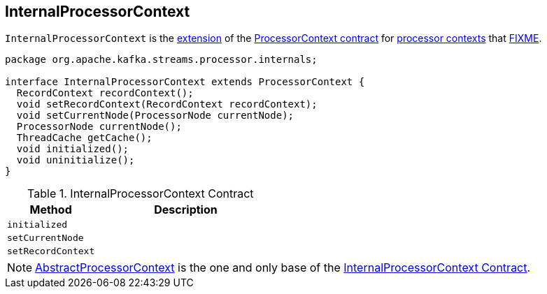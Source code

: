 == [[InternalProcessorContext]] InternalProcessorContext

`InternalProcessorContext` is the <<contract, extension>> of the <<kafka-streams-ProcessorContext.adoc#, ProcessorContext contract>> for <<extensions, processor contexts>> that <<FIXME, FIXME>>.

[[contract]]
[source, java]
----
package org.apache.kafka.streams.processor.internals;

interface InternalProcessorContext extends ProcessorContext {
  RecordContext recordContext();
  void setRecordContext(RecordContext recordContext);
  void setCurrentNode(ProcessorNode currentNode);
  ProcessorNode currentNode();
  ThreadCache getCache();
  void initialized();
  void uninitialize();
}
----

.InternalProcessorContext Contract
[cols="1,2",options="header",width="100%"]
|===
| Method
| Description

| [[initialized]] `initialized`
|

| [[setCurrentNode]] `setCurrentNode`
|

| [[setRecordContext]] `setRecordContext`
|
|===

[[extensions]]
NOTE: <<kafka-streams-AbstractProcessorContext.adoc#, AbstractProcessorContext>> is the one and only base of the <<contract, InternalProcessorContext Contract>>.
